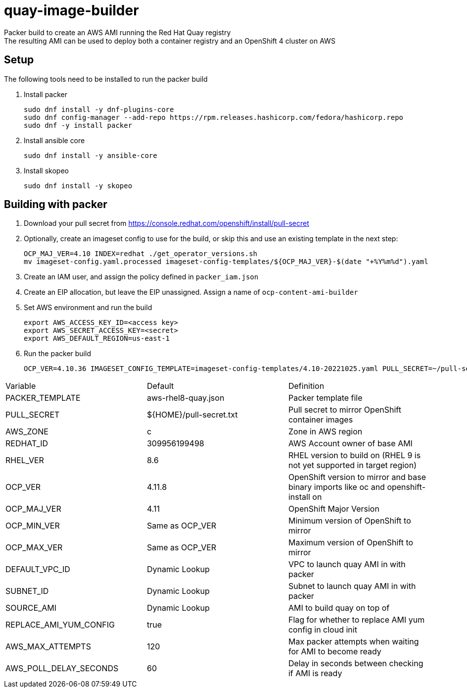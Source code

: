 = quay-image-builder

Packer build to create an AWS AMI running the Red Hat Quay registry +
The resulting AMI can be used to deploy both a container registry and an OpenShift 4 cluster on AWS

== Setup

The following tools need to be installed to run the packer build

. Install packer
+
----
sudo dnf install -y dnf-plugins-core
sudo dnf config-manager --add-repo https://rpm.releases.hashicorp.com/fedora/hashicorp.repo
sudo dnf -y install packer
----

. Install ansible core
+
----
sudo dnf install -y ansible-core
----

. Install skopeo
+
----
sudo dnf install -y skopeo
----

== Building with packer

. Download your pull secret from https://console.redhat.com/openshift/install/pull-secret


. Optionally, create an imageset config to use for the build,
or skip this and use an existing template in the next step:
+
----
OCP_MAJ_VER=4.10 INDEX=redhat ./get_operator_versions.sh
mv imageset-config.yaml.processed imageset-config-templates/${OCP_MAJ_VER}-$(date "+%Y%m%d").yaml
----

. Create an IAM user, and assign the policy defined in `packer_iam.json`

. Create an EIP allocation, but leave the EIP unassigned. Assign a name of `ocp-content-ami-builder`

. Set AWS environment and run the build
+
----
export AWS_ACCESS_KEY_ID=<access key>
export AWS_SECRET_ACCESS_KEY=<secret>
export AWS_DEFAULT_REGION=us-east-1
----

. Run the packer build
+
----
OCP_VER=4.10.36 IMAGESET_CONFIG_TEMPLATE=imageset-config-templates/4.10-20221025.yaml PULL_SECRET=~/pull-secret.txt EIP_ALLOC=eipalloc-abc123 ./build.sh
----

[col=2*, separator=|]
|===
| Variable | Default | Definition
| PACKER_TEMPLATE | aws-rhel8-quay.json | Packer template file
| PULL_SECRET | ${HOME}/pull-secret.txt | Pull secret to mirror OpenShift container images
| AWS_ZONE | c | Zone in AWS region
| REDHAT_ID | 309956199498 | AWS Account owner of base AMI
| RHEL_VER | 8.6 | RHEL version to build on (RHEL 9 is not yet supported in target region)
| OCP_VER | 4.11.8 | OpenShift version to mirror and base binary imports like oc and openshift-install on
| OCP_MAJ_VER | 4.11 | OpenShift Major Version
| OCP_MIN_VER | Same as OCP_VER | Minimum version of OpenShift to mirror
| OCP_MAX_VER | Same as OCP_VER | Maximum version of OpenShift to mirror
| DEFAULT_VPC_ID | Dynamic Lookup | VPC to launch quay AMI in with packer
| SUBNET_ID | Dynamic Lookup | Subnet to launch quay AMI in with packer
| SOURCE_AMI | Dynamic Lookup | AMI to build quay on top of
| REPLACE_AMI_YUM_CONFIG | true | Flag for whether to replace AMI yum config in cloud init
| AWS_MAX_ATTEMPTS | 120 | Max packer attempts when waiting for AMI to become ready
| AWS_POLL_DELAY_SECONDS | 60 | Delay in seconds between checking if AMI is ready
|===
